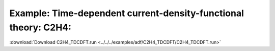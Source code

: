 .. _example C2H4_TDCDFT:

Example: Time-dependent current-density-functional theory: C2H4:
================================================================= 

:download:`Download C2H4_TDCDFT.run <../../../examples/adf/C2H4_TDCDFT/C2H4_TDCDFT.run>` 

.. literalinclude :: ../../../examples/adf/C2H4_TDCDFT/C2H4_TDCDFT.run 
   :language: bash 
